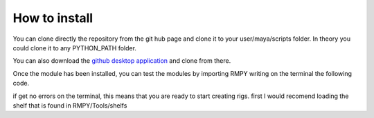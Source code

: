 How to install
==============
You can clone directly the repository from the git hub page and clone it to your user/maya/scripts folder.
In theory you could clone it to any PYTHON_PATH folder.


.. code-block:: bash
   :caption: Cloning the repository
   :emphasize-lines: 6

   git clone https://github.com/rendermotion/RMPY.git

You can also download the `github desktop application <https://desktop.github.com/>`_ and clone from there.


Once the module has been installed, you can test the modules by importing RMPY writing on the terminal the following code.

.. code-block:: bash
   :caption: Cloning the repository
   :emphasize-lines: 6

   import RMPY

if get no errors on the terminal, this means that you are ready to start creating rigs.
first I would recomend loading the shelf that is found in RMPY/Tools/shelfs

